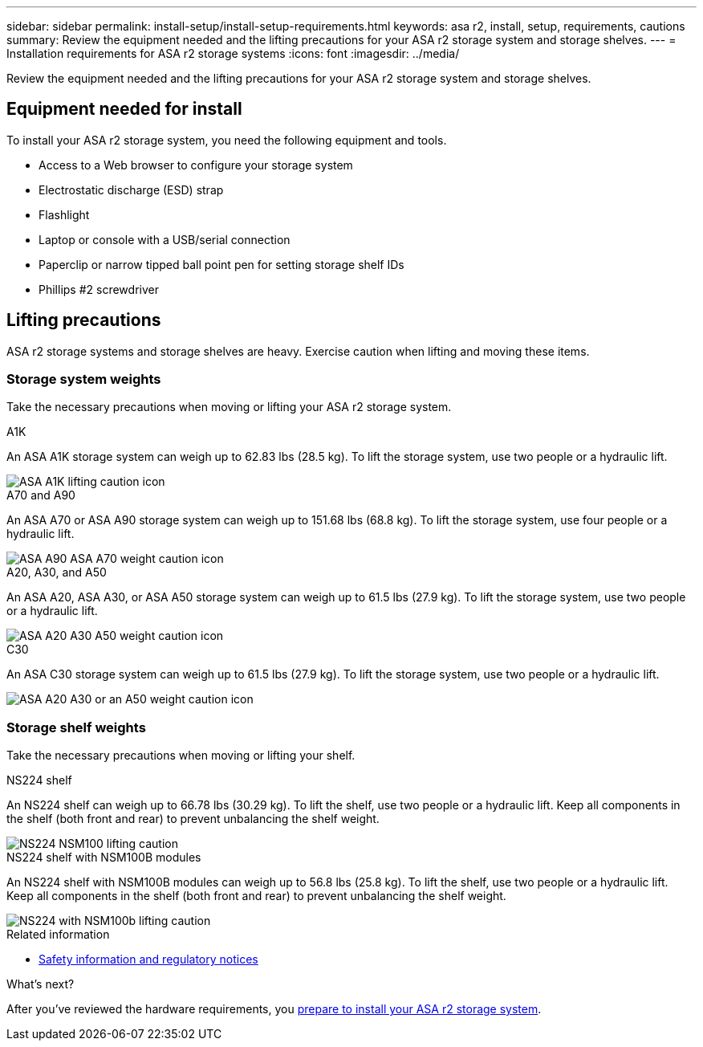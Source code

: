 ---
sidebar: sidebar
permalink: install-setup/install-setup-requirements.html
keywords: asa r2, install, setup, requirements, cautions
summary: Review the equipment needed and the lifting precautions for your ASA r2 storage system and storage shelves.
---
= Installation requirements for ASA r2 storage systems
:icons: font
:imagesdir: ../media/

[.lead]
Review the equipment needed and the lifting precautions for your ASA r2 storage system and storage shelves. 

== Equipment needed for install
To install your ASA r2 storage system, you need the following equipment and tools. 

** Access to a Web browser to configure your storage system
** Electrostatic discharge (ESD) strap 
** Flashlight
** Laptop or console with a USB/serial connection
** Paperclip or narrow tipped ball point pen for setting storage shelf IDs
** Phillips #2 screwdriver 

== Lifting precautions 
ASA r2 storage systems and storage shelves are heavy. Exercise caution when lifting and moving these items.

=== Storage system weights
Take the necessary precautions when moving or lifting your ASA r2 storage system.

[role="tabbed-block"]
====

.A1K
--

An ASA A1K storage system can weigh up to 62.83 lbs (28.5 kg). To lift the storage system, use two people or a hydraulic lift.

image::../media/drw_a1k_weight_caution_ieops-1698.svg[ASA A1K lifting caution icon]

--
.A70 and A90
--

An ASA A70 or ASA A90 storage system can weigh up to 151.68 lbs (68.8 kg). To lift the storage system, use four people or a hydraulic lift.

image::../media/drw_a70-90_weight_icon_ieops-1730.svg[ASA A90 ASA A70 weight caution icon]

--
.A20, A30, and A50
--

An ASA A20, ASA A30, or ASA A50 storage system can weigh up to 61.5 lbs (27.9 kg). To lift the storage system, use two people or a hydraulic lift.

image::../media/drw_g_lifting_weight_ieops-1831.svg[ASA A20 A30 A50 weight caution icon]
--

.C30
--

An ASA C30 storage system can weigh up to 61.5 lbs (27.9 kg). To lift the storage system, use two people or a hydraulic lift.

image::../media/drw_g_lifting_weight_ieops-1831.svg[ASA A20 A30 or an A50 weight caution icon]
--

====


=== Storage shelf weights
Take the necessary precautions when moving or lifting your shelf.


[role="tabbed-block"]
====

.NS224 shelf
--

An NS224 shelf can weigh up to 66.78 lbs (30.29 kg). To lift the shelf, use two people or a hydraulic lift. Keep all components in the shelf (both front and rear) to prevent unbalancing the shelf weight.

image::../media/drw_ns224_lifting_weight_ieops-1716.svg[NS224 NSM100 lifting caution]

--
.NS224 shelf with NSM100B modules
--
An NS224 shelf with NSM100B modules can weigh up to 56.8 lbs (25.8 kg). To lift the shelf, use two people or a hydraulic lift. Keep all components in the shelf (both front and rear) to prevent unbalancing the shelf weight.

image::../media/drw_ns224_nsm100b_lifting_weight_ieops-1832.svg[NS224 with NSM100b lifting caution]

--

====

.Related information

*  https://library.netapp.com/ecm/ecm_download_file/ECMP12475945[Safety information and regulatory notices^]

.What's next?
After you've reviewed the hardware requirements, you link:prepare-hardware.html[prepare to install your ASA r2 storage system].

// 2024 Sept 23, ONTAPDOC 1922
